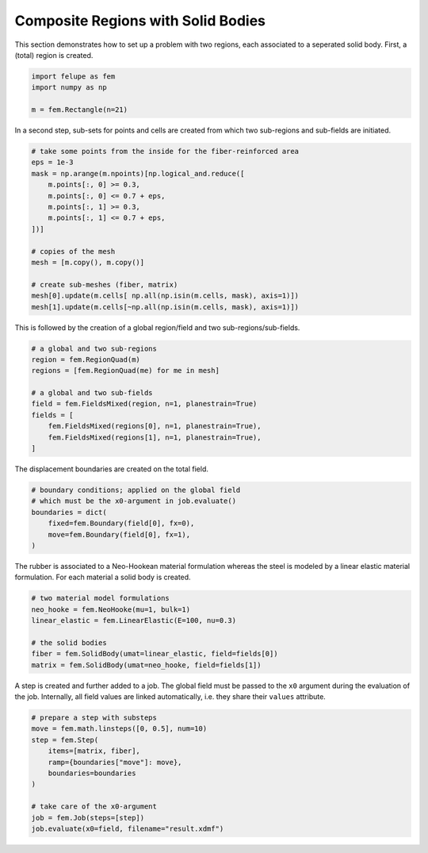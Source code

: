 Composite Regions with Solid Bodies
-----------------------------------

This section demonstrates how to set up a problem with two regions, each associated to a seperated solid body. First, a (total) region is created.

..  code-block:: python

    import felupe as fem
    import numpy as np

    m = fem.Rectangle(n=21)


In a second step, sub-sets for points and cells are created from which two sub-regions and sub-fields are initiated.
    
..  code-block:: python

    # take some points from the inside for the fiber-reinforced area
    eps = 1e-3
    mask = np.arange(m.npoints)[np.logical_and.reduce([
        m.points[:, 0] >= 0.3,
        m.points[:, 0] <= 0.7 + eps,
        m.points[:, 1] >= 0.3,
        m.points[:, 1] <= 0.7 + eps,
    ])]
    
    # copies of the mesh
    mesh = [m.copy(), m.copy()]
    
    # create sub-meshes (fiber, matrix)
    mesh[0].update(m.cells[ np.all(np.isin(m.cells, mask), axis=1)])
    mesh[1].update(m.cells[~np.all(np.isin(m.cells, mask), axis=1)])

This is followed by the creation of a global region/field and two sub-regions/sub-fields.

..  code-block:: python
    
    # a global and two sub-regions
    region = fem.RegionQuad(m)
    regions = [fem.RegionQuad(me) for me in mesh]
    
    # a global and two sub-fields
    field = fem.FieldsMixed(region, n=1, planestrain=True)
    fields = [
        fem.FieldsMixed(regions[0], n=1, planestrain=True),
        fem.FieldsMixed(regions[1], n=1, planestrain=True),
    ]
    
The displacement boundaries are created on the total field.

..  code-block:: python

    # boundary conditions; applied on the global field
    # which must be the x0-argument in job.evaluate()
    boundaries = dict(
        fixed=fem.Boundary(field[0], fx=0),
        move=fem.Boundary(field[0], fx=1),
    )


The rubber is associated to a Neo-Hookean material formulation whereas the steel is modeled by a linear elastic material formulation. For each material a solid body is created.

..  code-block:: python

    # two material model formulations
    neo_hooke = fem.NeoHooke(mu=1, bulk=1)
    linear_elastic = fem.LinearElastic(E=100, nu=0.3)
    
    # the solid bodies
    fiber = fem.SolidBody(umat=linear_elastic, field=fields[0])
    matrix = fem.SolidBody(umat=neo_hooke, field=fields[1])


A step is created and further added to a job. The global field must be passed to the ``x0`` argument during the evaluation of the job. Internally, all field values are linked automatically, i.e. they share their ``values`` attribute.

..  code-block:: python

    # prepare a step with substeps
    move = fem.math.linsteps([0, 0.5], num=10)
    step = fem.Step(
        items=[matrix, fiber],
        ramp={boundaries["move"]: move}, 
        boundaries=boundaries
    )
    
    # take care of the x0-argument
    job = fem.Job(steps=[step])
    job.evaluate(x0=field, filename="result.xdmf")


.. image:: images/composite.png
   :width: 600px
